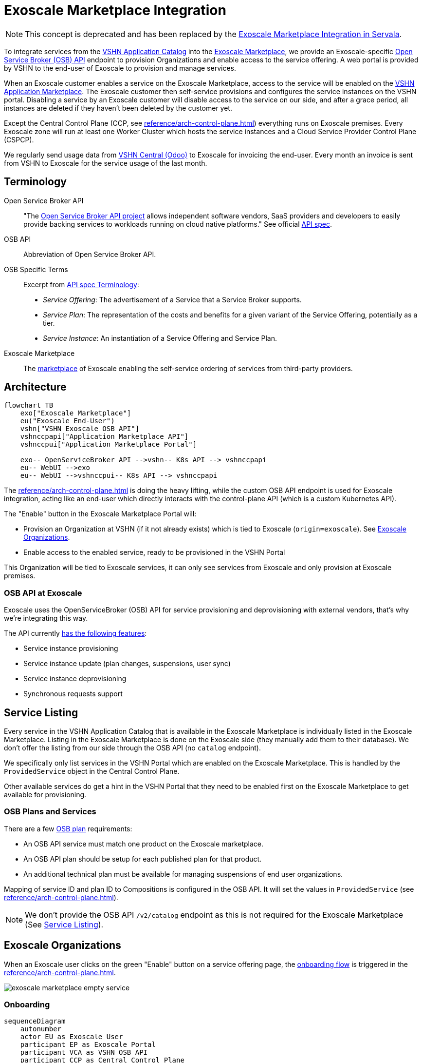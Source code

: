 = Exoscale Marketplace Integration
:page-aliases: reference/exoscale-osbapi.adoc

NOTE: This concept is deprecated and has been replaced by the https://docs.servala.com/exoscale-osb.html[Exoscale Marketplace Integration in Servala^].

To integrate services from the https://products.vshn.ch/appcat/services_index.html[VSHN Application Catalog^] into the https://www.exoscale.com/marketplace/[Exoscale Marketplace^], we provide an Exoscale-specific https://github.com/openservicebrokerapi/servicebroker/blob/master/spec.md[Open Service Broker (OSB) API^] endpoint to provision Organizations and enable access to the service offering. A web portal is provided by VSHN to the end-user of Exoscale to provision and manage services.

When an Exoscale customer enables a service on the Exoscale Marketplace, access to the service will be enabled on the https://products.vshn.ch/marketplace/index.html[VSHN Application Marketplace^].
The Exoscale customer then self-service provisions and configures the service instances on the VSHN portal.
Disabling a service by an Exoscale customer will disable access to the service on our side, and after a grace period, all instances are deleted if they haven't been deleted by the customer yet.

Except the Central Control Plane (CCP, see xref:reference/arch-control-plane.adoc[]) everything runs on Exoscale premises.
Every Exoscale zone will run at least one Worker Cluster which hosts the service instances and a Cloud Service Provider Control Plane (CSPCP).

We regularly send usage data from https://central.vshn.ch/[VSHN Central (Odoo)^] to Exoscale for invoicing the end-user.
Every month an invoice is sent from VSHN to Exoscale for the service usage of the last month.

== Terminology

Open Service Broker API::
"The https://www.openservicebrokerapi.org/[Open Service Broker API project^] allows independent software vendors, SaaS providers and developers to easily provide backing services to workloads running on cloud native platforms."
See official https://github.com/openservicebrokerapi/servicebroker/blob/master/spec.md[API spec^].

OSB API::
Abbreviation of Open Service Broker API.

OSB Specific Terms::
Excerpt from https://github.com/openservicebrokerapi/servicebroker/blob/v2.17/spec.md#terminology[API spec Terminology^]:
* _Service Offering_: The advertisement of a Service that a Service Broker supports.
* _Service Plan_: The representation of the costs and benefits for a given variant of the Service Offering, potentially as a tier.
* _Service Instance_: An instantiation of a Service Offering and Service Plan.

Exoscale Marketplace::
The https://www.exoscale.com/marketplace/[marketplace^] of Exoscale enabling the self-service ordering of services from third-party providers.

== Architecture

[mermaid,arch,png]
....
flowchart TB
    exo["Exoscale Marketplace"]
    eu("Exoscale End-User")
    vshn["VSHN Exoscale OSB API"]
    vshnccpapi["Application Marketplace API"]
    vshnccpui["Application Marketplace Portal"]

    exo-- OpenServiceBroker API -->vshn-- K8s API --> vshnccpapi
    eu-- WebUI -->exo
    eu-- WebUI -->vshnccpui-- K8s API --> vshnccpapi
....

The xref:reference/arch-control-plane.adoc[] is doing the heavy lifting, while the custom OSB API endpoint is used for Exoscale integration, acting like an end-user which directly interacts with the control-plane API (which is a custom Kubernetes API).

The "Enable" button in the Exoscale Marketplace Portal will:

* Provision an Organization at VSHN (if it not already exists) which is tied to Exoscale (`origin=exoscale`). See <<Exoscale Organizations>>.
* Enable access to the enabled service, ready to be provisioned in the VSHN Portal

This Organization will be tied to Exoscale services, it can only see services from Exoscale and only provision at Exoscale premises.

=== OSB API at Exoscale

Exoscale uses the OpenServiceBroker (OSB) API for service provisioning and deprovisioning with external vendors, that's why we're integrating this way.

The API currently https://community.exoscale.com/documentation/vendor/marketplace-managed-services-provision/#open-service-broker-api-osbapi[has the following features^]:

* Service instance provisioning
* Service instance update (plan changes, suspensions, user sync)
* Service instance deprovisioning
* Synchronous requests support

== Service Listing

Every service in the VSHN Application Catalog that is available in the Exoscale Marketplace is individually listed in the Exoscale Marketplace.
Listing in the Exoscale Marketplace is done on the Exoscale side (they manually add them to their database). We don't offer the listing from our side through the OSB API (no `catalog` endpoint).

We specifically only list services in the VSHN Portal which are enabled on the Exoscale Marketplace.
This is handled by the `ProvidedService` object in the Central Control Plane.

Other available services do get a hint in the VSHN Portal that they need to be enabled first on the Exoscale Marketplace to get available for provisioning.

=== OSB Plans and Services

There are a few https://github.com/openservicebrokerapi/servicebroker/blob/master/spec.md#service-plan-object[OSB plan^] requirements:

* An OSB API service must match one product on the Exoscale marketplace.
* An OSB API plan should be setup for each published plan for that product.
* An additional technical plan must be available for managing suspensions of end user organizations.

Mapping of service ID and plan ID to Compositions is configured in the OSB API.
It will set the values in `ProvidedService` (see xref:reference/arch-control-plane.adoc[]).

NOTE: We don't provide the OSB API `/v2/catalog` endpoint as this is not required for the Exoscale Marketplace (See <<Service Listing>>).

== Exoscale Organizations

When an Exoscale user clicks on the green "Enable" button on a service offering page, the <<Onboarding, onboarding flow>> is triggered in the xref:reference/arch-control-plane.adoc[].

image::exoscale-marketplace-empty-service.png[]

=== Onboarding

[mermaid,onboarding,png]
....
sequenceDiagram
    autonumber
    actor EU as Exoscale User
    participant EP as Exoscale Portal
    participant VCA as VSHN OSB API
    participant CCP as Central Control Plane

    EU->>EP: Enable VSHN Service
    EP->>VCA: OSB API "PUT"
    VCA-->>CCP: Create "Organization"<br/>(if not exist)
    CCP-->>EU: Send invitation to organization<br/> via E-Mail (if new Organization)
    VCA->>CCP: Create "ProvidedService"
    CCP->>EU: Send Service Welcome Mail
    VCA->>EP: OSB API Confirmation
    Note over VCA,EP: see return codes below
    EP->>EU: Confirmation
....

.OSB API Provisioning call from Exoscale to VSHN
[source,json]
----
PUT http://exo-osbapi.vshn.net/v2/service_instances/:instance_id
{
    "service_id": "service-test-guid", <1>
    "plan_id": "plan1-test-guid", <2>
    "organization_guid": "org-guid-here", <3>
    "space_guid": "org-guid-here", <3>
    "parameters": {
        "users": [ <4>
            {
                "email":"email",
                "full_name": "full name",
                "role":"owner|tech"
            }
        ]
    },
    "context": {
        "platform": "exoscale",
        "organization_guid": "org-guid-here", <3>
        "space_guid": "org-guid-here", <3>
        "organization_name": "organization-name",
        "organization_display_name": "organization-display-name",
    }
}
----
<1> The ID of the service on VSHN side
<2> The ID of the plan on VSHN side
<3> The Exoscale organization UUID
<4> List of users

https://github.com/openservicebrokerapi/servicebroker/blob/master/spec.md#response-3[HTTP response codes^]:

* `200`: `ProvidedService` already exists
* `201`: Successfully created `ProvidedService` object

Sources:

* https://community.exoscale.com/documentation/vendor/marketplace-managed-services-provision/#provisioning[Exoscale docs - Provisioning^]
* https://github.com/openservicebrokerapi/servicebroker/blob/master/spec.md#provisioning[OSB API Spec^]

On the xref:reference/arch-control-plane.adoc[] an `Organization` object is created by the OSB API if it doesn't exist yet.

Organization Object Name::
We use the Exoscale organization UUID for the object name `.metadata.name`, prefixed by `exo-`.

Organization Display Name::
The display name `.spec.displayName` is set to the name of the Exoscale organization in `.context.organization_display_name`

Organization Origin::
The field `.spec.originRef` is set to `exoscale` (hardcoded in the OSB API service)

Invitation::
When the Organization is created the first time, an https://kb.vshn.ch/appuio-cloud/references/architecture/control-api-invitation.html[`Invitation`^] resource is created, sending an invitation to the user in the field `parameters.users[0].email` from the OSB API.

To keep track of provisioning requests and enabling access to services, we store a `ProvidedService` (see xref:reference/arch-control-plane.adoc[]) resource in the organization namespace, containing all the details of the provisioning call, including `.status` which stores the details what happened (for example organization created or already existed, Exoscale API informed, ...)

=== Suspension

This flow is triggered when an Exoscale organization:

* changes their current plan
* is suspended
* changes the user list on Exoscale side and user sync is turned on

The suspension uses a special "suspension" plan.

[mermaid,suspension,png]
....
sequenceDiagram
    autonumber
    participant EP as Exoscale Portal
    participant VCA as VSHN OSB API
    participant CCP as Central Control Plane
    participant VSHNEER as VSHNeer

    EP->>VCA: OSB API "PATCH"
    Note over EP, VCA: Set suspension Plan
    VCA->>CCP: Update "ProvidedService"
    CCP->>VSHNEER: Send E-Mail
    VCA->>EP: OSB API Confirmation
    Note over VCA,EP: see return codes below
....

[source,json]
----
PATCH http://exo-osbapi.vshn.net/v2/service_instances/:instance_id

{
    "service_id": "service-test-guid",
    "plan_id": "plan1-test-guid", <1>
    "parameters": {
        "users": [
            {
                "email":"email",
                "full_name": "full name",
                "role":"owner|tech"
            }
        ]
    }
}
----
<1> Special suspension plan, to be defined

https://github.com/openservicebrokerapi/servicebroker/blob/master/spec.md#response-5[HTTP response codes^]:

* `200`: `ProvidedService` updated

Sources:

* https://community.exoscale.com/documentation/vendor/marketplace-managed-services-provision/#service-instance-update[Exoscale docs - Service Instance Update^]
* https://github.com/openservicebrokerapi/servicebroker/blob/master/spec.md#updating-a-service-instance[OSB API Spec^]

When the suspension plan is triggered, we send an E-Mail to customers@vshn.ch with all the information we have, so that we can check back with Exoscale what to do.
No service is automatically suspended. If it has to happen, we'll do it manually.

Also, the annotation `exoscale.com/planId` in the affected `ProvidedService` of the `instance_id` is updated with the `plan_id`.

=== Offboarding

This flow is triggered when an Exoscale organization:

* decides to unsubscribe the product
* suspension is not resolved before 7 days in trial mode, or 30 days outside of trial mode, which triggers a purge of their resources
* decides to close their Exoscale account, or their account is terminated

[mermaid.offboarding,png]
....
sequenceDiagram
    autonumber
    actor EU as Exoscale User
    participant EP as Exoscale Portal
    participant VCA as VSHN OSB API
    participant CCP as Central Control Plane
    
    EU->>EP: Disable VSHN Service
    EP->>VCA: OSB API "DELETE"
    VCA->>CCP: Set deletionTimestamp<br />in ProvidedService
    CCP->>EU: Send Deletion Confirmation Mail
    VCA->>EP: OSB API Confirmation
    Note over VCA,EP: see return codes below
    EP->>EU: Confirmation
    CCP->>CCP: Delete service instances<br />after grace period
....

[source,json]
----
DELETE http://exo-osbapi.vshn.net/v2/service_instances/:instance_id?service_id=service-test-guid&plan_id=plan1-test-guid
----

https://github.com/openservicebrokerapi/servicebroker/blob/master/spec.md#response-10[HTTP response codes^]:

* `200`: `ProvidedService` updated with deletionTimestamp

Sources:

* https://community.exoscale.com/documentation/vendor/marketplace-managed-services-provision/#deprovisioning[Exoscale docs - Deprovisioning^]
* https://github.com/openservicebrokerapi/servicebroker/blob/master/spec.md#deprovisioning[OSB API Spec^]

When all `ProvidedService` objects are deleted (none exists anymore), an email is sent to customer@vshn.ch for the final closure of the organization.

Also, there is a monitoring check which triggers when no `ProvidedService` is available, but service instances are still there and the deletion grace period is over.
This means something failed in cleaning up.

See also <<Deprovisioning>>, which details the single service deprovisioning.

=== User Synchronization

We don't do https://community.exoscale.com/documentation/vendor/marketplace-managed-services-provision/#user-sync[user synchronization^] from Exoscale to VSHN.

____
When user sync is disabled, only the information of the user that made the product purchase will be provided. The information will never be updated.
____

== Instances

=== Provisioning

Instances aren't directly provisioned via the OSB API.
Instead, a `ProvidedService` is stored which enables access to the enabled service in the VSHN Portal.

See <<Onboarding>> for more details, as it's mostly the same flow.

.Example
[source,yaml]
----
apiVersion: appcat.vshn.io/v1
kind: ProvidedService
metadata:
  name: $instance_id <1>
  namespace: $organization <2>
  labels:
    exoscale.com/serviceId: $service_id <3>
    exoscale.com/planId: $plan_id <4>
    exoscale.com/email: $email <5>
spec:
  compositionSelector: <6>
    metadata.appcat.vshn.io/serviceprovider: exoscale
    metadata.appcat.vshn.io/servicename: VSHNPostgreSQL
----
<1> From OSB API `:instance_id`
<2> From <<Onboarding>>
<3> From OSB API `.service_id`
<4> From OSB API `.plan_id`
<5> From OSB API `.parameters.users[0].email`
<6> From OSB API static configuration, mapping of `service_id`

An E-Mail is sent to the address in the annotation `exoscale.com/email` with a well-crafted link to the portal to actually provision the instance.

The portal link encodes:

* The Organization GUID (`exo-$UUID`)
* The `service_id`
* The `plan_id`

When this portal link is opened, a pre-filled service ordering form is presented in the portal, ready for the user to actually provision the service.

This flow allows an Exoscale user to have more than one instance per service per Exoscale organization.

The actual service provisioning happens via the xref:reference/arch-control-plane.adoc[].

E-Mail sending is handled the same way as in https://kb.vshn.ch/appuio-cloud/references/architecture/control-api-invitation.html#_invitation_messages[Invitation^].

=== Plan Change

We don't support plan changes on the Exoscale console, all service parameters are configured on our portal on the actual service provisioning.
There is only one plan per service, the default plan.

One exception is the "suspension plan" which is described in the <<Suspension, suspension flow>>.

=== Deprovisioning

See also <<Offboarding>> which talks about Organization offboarding and the OSB API flow.

The matching `ProvidedService` gets updated, storing the deletion intention in `spec.deletionTimestamp`.
After a grace period, all service instances matching the service are deleted automatically by a custom controller.
The `ProvidedService` gets updated with the information which service instances have been deleted.

We also send an E-Mail for each service instance which gets deleted that way, telling the customer that the service either has to be removed from the VSHN Portal or that it's automatically deleted after the deletion grace period.

== Billing

NOTE: This part is still in its early stages!

The basic flow: We send billing data to Exoscale, Exoscale invoices the end-user, VSHN sends an invoice to Exoscale, Exoscale pays VSHN.

[mermaid,billing,png]
....
flowchart TB
    exo["Exoscale"]
    exocust["Exoscale Customer"]
    vshn["VSHN"]

    exo-- Invoices --> exocust
    exocust-- Pays -->exo

    vshn-- Invoices --> exo
    exo-- Pays -->vshn
....

Exoscale must keep track on our pricing on their end, because we only send usage data and they do the calculation.

TODO

* Send billing data to Exoscale billing API - Exoscale does invoicing to customer - we send invoice to Exoscale
* One SO on VSHN side for Exoscale, to send invoice to Exoscale
** We track the Exoscale organization ID in the SO
** Maybe different product in product DB? Or different variant?
* How to send billing data to Exoscale? Once per month directly from Odoo data, so that we send the same data?

From Exoscale docs:

____

You can define one or more plans corresponding to various service offerings or service levels on your platform.

*Monthly fees*

Each plan can have an optional monthly fee.
When a subscriber unsubscribes from your service, the service is cancelled immediately and they are charged with a pro-rated amount dating from their last subscription charge.

*Additional charges*

It is possible to charge for additional products and services in addition to the optional monthly fee.
All additional billing dimensions must be declared in advance with a defined price for each available plan.

Billing dimensions are specified by:

* a technical name
* a unit

Supported units are:

* h : hours
* gb : gigabytes
* gb.h : gigabytes per hour
* u : arbitrary quantity

The frequency of metering reporting is up to the vendor. You can meter as frequently as every hour.
Metering should be reported at least once a month per customer.
Metering is reported per client organization with the consumption that has occurred since the last successful report. Multiple charges can be reported at once.
When reporting usage, you send the quantity for each defined variable and the client is charged accordingly.
____


[source,json]
----
POST /orgs/:uuid/usage <1>

{
    "records": [
        {
            "variable": "something",
            "quantity": 12.5
        },
        {
            "variable": "something_else",
            "quantity": 1.2
        }
    ]
}
----
<1> `:uuid` is the technical ID of the client organization in the Exoscale backend, which will be shared during the onboarding process.

== Resources

* https://kb.vshn.ch/appuio-cloud/references/architecture/control-api.html[APPUiO Control API Architecture^]
* https://kb.vshn.ch/appuio-cloud/references/architecture/invitations.html[APPUiO Invitations]
* https://github.com/vshn/crossplane-service-broker[Crossplane Service Broker (Code)^] - xref:how-tos/crossplane_service_broker/overview.adoc[Crossplane Service Broker (Docs)]
* https://github.com/vshn/swisscom-service-broker[Swisscom Service Broker^]
* https://community.exoscale.com/documentation/vendor/marketplace-managed-services/[Exoscale Vendor Documentation - Managed Services^]
* https://community.exoscale.com/documentation/vendor/marketplace-managed-services-billing/[Exoscale Vendor Documentation - Managed Services Billing^]
* https://community.exoscale.com/documentation/vendor/marketplace-managed-services-provision/[Exoscale Vendor Documentation - Managed Services Provisioning^]
